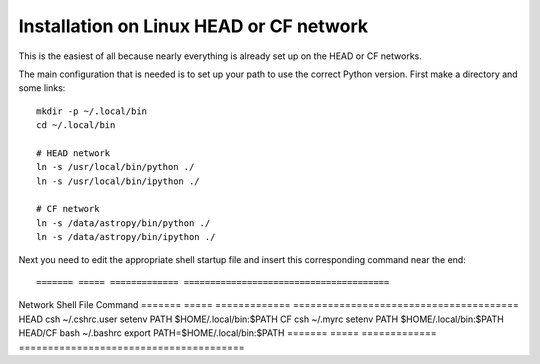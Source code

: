 .. _`Linux HEAD or CF network`

Installation on Linux HEAD or CF network
========================================

This is the easiest of all because nearly everything is already set up on the
HEAD or CF networks.  

The main configuration that is needed is to set up your path to use the
correct Python version.  First make a directory and some links::

  mkdir -p ~/.local/bin
  cd ~/.local/bin

  # HEAD network
  ln -s /usr/local/bin/python ./
  ln -s /usr/local/bin/ipython ./

  # CF network
  ln -s /data/astropy/bin/python ./
  ln -s /data/astropy/bin/ipython ./

Next you need to edit the appropriate shell startup file and insert 
this corresponding command near the end::

======= ===== ============= =======================================
Network Shell File          Command
======= ===== ============= =======================================
HEAD    csh   ~/.cshrc.user   setenv PATH $HOME/.local/bin:$PATH
CF      csh   ~/.myrc         setenv PATH $HOME/.local/bin:$PATH
HEAD/CF bash  ~/.bashrc       export PATH=$HOME/.local/bin:$PATH
======= ===== ============= =======================================

